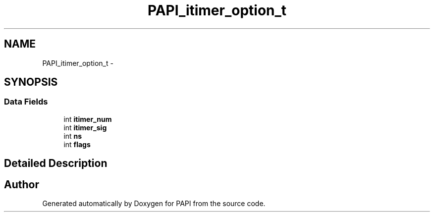 .TH "PAPI_itimer_option_t" 3 "Wed Sep 14 2016" "Version 5.5.0.0" "PAPI" \" -*- nroff -*-
.ad l
.nh
.SH NAME
PAPI_itimer_option_t \- 
.SH SYNOPSIS
.br
.PP
.SS "Data Fields"

.in +1c
.ti -1c
.RI "int \fBitimer_num\fP"
.br
.ti -1c
.RI "int \fBitimer_sig\fP"
.br
.ti -1c
.RI "int \fBns\fP"
.br
.ti -1c
.RI "int \fBflags\fP"
.br
.in -1c
.SH "Detailed Description"
.PP 


.SH "Author"
.PP 
Generated automatically by Doxygen for PAPI from the source code\&.
